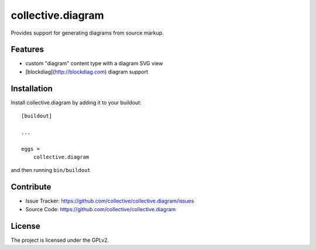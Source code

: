 .. This README is meant for consumption by humans and pypi. Pypi can render rst files so please do not use Sphinx features.
   If you want to learn more about writing documentation, please check out: http://docs.plone.org/about/documentation_styleguide.html
   This text does not appear on pypi or github. It is a comment.

==============================================================================
collective.diagram
==============================================================================

Provides support for generating diagrams from source markup.

Features
--------

- custom "diagram" content type with a diagram SVG view
- [blockdiag](http://blockdiag.com) diagram support

Installation
------------

Install collective.diagram by adding it to your buildout::

    [buildout]

    ...

    eggs =
        collective.diagram


and then running ``bin/buildout``


Contribute
----------

- Issue Tracker: https://github.com/collective/collective.diagram/issues
- Source Code: https://github.com/collective/collective.diagram

License
-------

The project is licensed under the GPLv2.
